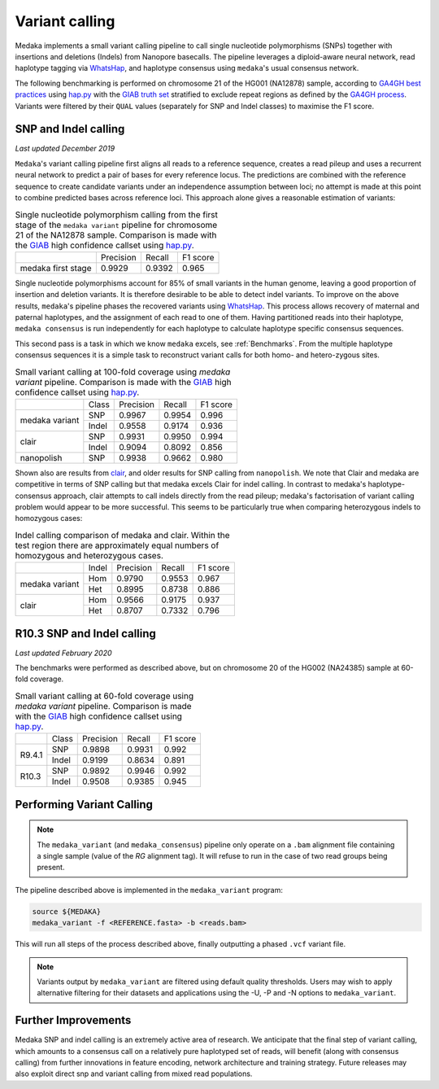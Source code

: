 Variant calling
===============

Medaka implements a small variant calling pipeline to call single nucleotide
polymorphisms (SNPs) together with insertions and deletions (Indels) from Nanopore
basecalls. The pipeline leverages a diploid-aware neural network, read haplotype
tagging via `WhatsHap <https://whatshap.readthedocs.io>`_, and haplotype consensus
using ``medaka``'s usual consensus network.

The following benchmarking is performed on chromosome 21 of the HG001 (NA12878) sample,
according to `GA4GH best practices <https://www.nature.com/articles/s41587-019-0054-x>`_
using `hap.py <https://github.com/Illumina/hap.py>`_ with the
`GIAB truth set <http://jimb.stanford.edu/giab-resources/>`_ stratified to exclude
repeat regions as defined by the 
`GA4GH process <https://github.com/jzook/genome-data-integration/tree/master/NISTv3.3.2/filtbeds/GRCh38>`_.
Variants were filtered by their ``QUAL`` values (separately for SNP and Indel classes)
to maximise the F1 score.

SNP and Indel calling
---------------------

*Last updated December 2019*

``Medaka``'s variant calling pipeline first aligns all reads to a reference sequence,
creates a read pileup and uses a recurrent neural network to predict a pair of bases for
every reference locus. The predictions are combined with the reference
sequence to create candidate variants under an independence assumption between
loci; no attempt is made at this point to combine predicted bases across reference
loci. This approach alone gives a reasonable estimation of variants:

.. table::
    Single nucleotide polymorphism calling from the first stage of the
    ``medaka variant`` pipeline for chromosome 21 of the NA12878 sample.
    Comparison is made with the `GIAB <http://jimb.stanford.edu/giab-resources/>`_
    high confidence callset using `hap.py <https://github.com/Illumina/hap.py>`_.

   +--------------------+-----------+---------+----------+
   |                    | Precision | Recall  | F1 score |
   +--------------------+-----------+---------+----------+
   | medaka first stage |    0.9929 |  0.9392 |    0.965 |
   +--------------------+-----------+---------+----------+

Single nucleotide polymorphisms account for 85% of small variants in the human genome,
leaving a good proportion of insertion and deletion variants. It is therefore
desirable to be able to detect indel variants. To improve on the above results,
``medaka``'s pipeline phases the recovered variants
using `WhatsHap <https://whatshap.readthedocs.io>`_. This process allows
recovery of maternal and paternal haplotypes, and the assignment of each read to one of them. Having
partitioned reads into their haplotype, ``medaka consensus`` is run
independently for each haplotype to calculate haplotype specific consensus sequences.

.. image:: images/phased_snps.png

This second pass is a task in which we know ``medaka`` excels, see :ref:`Benchmarks`.
From the multiple haplotype consensus sequences it is a simple task to reconstruct
variant calls for both homo- and hetero-zygous sites.

.. table::
    Small variant calling at 100-fold coverage using `medaka variant` pipeline.
    Comparison is made with the `GIAB <http://jimb.stanford.edu/giab-resources/>`_
    high confidence callset using `hap.py <https://github.com/Illumina/hap.py>`_.

    +------------------+-------+-----------+---------+----------+
    |                  | Class | Precision | Recall  | F1 score |
    +------------------+-------+-----------+---------+----------+
    | medaka variant   | SNP   |    0.9967 |  0.9954 |    0.996 |
    +                  +-------+-----------+---------+----------+
    |                  | Indel |    0.9558 |  0.9174 |    0.936 |
    +------------------+-------+-----------+---------+----------+
    | clair            | SNP   |    0.9931 |  0.9950 |    0.994 |
    +                  +-------+-----------+---------+----------+
    |                  | Indel |    0.9094 |  0.8092 |    0.856 |
    +------------------+-------+-----------+---------+----------+
    | nanopolish       | SNP   |    0.9938 |  0.9662 |    0.980 |
    +------------------+-------+-----------+---------+----------+

Shown also are results from `clair <https://github.com/HKU-BAL/Clair>`_,
and older results for SNP calling from ``nanopolish``. We note that Clair
and medaka are competitive in terms of SNP calling but that medaka
excels Clair for indel calling. In contrast to medaka's haplotype-consensus
approach, clair attempts to call indels directly from the read pileup;
medaka's factorisation of variant calling problem would appear to be more
successful. This seems to be particularly true when comparing heterozygous
indels to homozygous cases:


.. table::
    Indel calling comparison of medaka and clair. Within the test
    region there are approximately equal numbers of homozygous and
    heterozygous cases.

    +------------------+-------+-----------+---------+----------+
    |                  | Indel | Precision | Recall  | F1 score |
    +------------------+-------+-----------+---------+----------+
    | medaka variant   | Hom   |    0.9790 |  0.9553 |    0.967 |
    +                  +-------+-----------+---------+----------+
    |                  | Het   |    0.8995 |  0.8738 |    0.886 |
    +------------------+-------+-----------+---------+----------+
    | clair            | Hom   |    0.9566 |  0.9175 |    0.937 |
    +                  +-------+-----------+---------+----------+
    |                  | Het   |    0.8707 |  0.7332 |    0.796 |
    +------------------+-------+-----------+---------+----------+


R10.3 SNP and Indel calling
-----------------------------

*Last updated February 2020*

The benchmarks were performed as described above, but on chromosome 20 of
the HG002 (NA24385) sample at 60-fold coverage.

.. table::
    Small variant calling at 60-fold coverage using `medaka variant` pipeline.
    Comparison is made with the `GIAB <http://jimb.stanford.edu/giab-resources/>`_
    high confidence callset using `hap.py <https://github.com/Illumina/hap.py>`_.

    +------------------+-------+-----------+---------+----------+
    |                  | Class | Precision | Recall  | F1 score |
    +------------------+-------+-----------+---------+----------+
    | R9.4.1           | SNP   |    0.9898 |  0.9931 |    0.992 |
    +                  +-------+-----------+---------+----------+
    |                  | Indel |    0.9199 |  0.8634 |    0.891 |
    +------------------+-------+-----------+---------+----------+
    | R10.3            | SNP   |    0.9892 |  0.9946 |    0.992 |
    +                  +-------+-----------+---------+----------+
    |                  | Indel |    0.9508 |  0.9385 |    0.945 |
    +------------------+-------+-----------+---------+----------+



Performing Variant Calling
--------------------------

.. note::

    The ``medaka_variant`` (and ``medaka_consensus``) pipeline only operate on
    a ``.bam`` alignment file containing a single sample (value of the `RG`
    alignment tag). It will refuse to run in the case of two read groups
    being present.

The pipeline described above is implemented in the ``medaka_variant`` program:

.. code-block:: bash

    source ${MEDAKA}
    medaka_variant -f <REFERENCE.fasta> -b <reads.bam>

This will run all steps of the process described above, finally outputting a
phased ``.vcf`` variant file.

.. note::

    Variants output by ``medaka_variant`` are filtered using default quality thresholds. 
    Users may wish to apply alternative filtering for their datasets and applications 
    using the -U, -P and -N options to ``medaka_variant``.


Further Improvements
--------------------

Medaka SNP and indel calling is an extremely active area of research.
We anticipate that the final step of variant calling, which amounts to a
consensus call on a relatively pure haplotyped set of reads, will benefit
(along with consensus calling) from further innovations in feature encoding,
network architecture and training strategy. Future releases may also exploit
direct snp and variant calling from mixed read populations.

